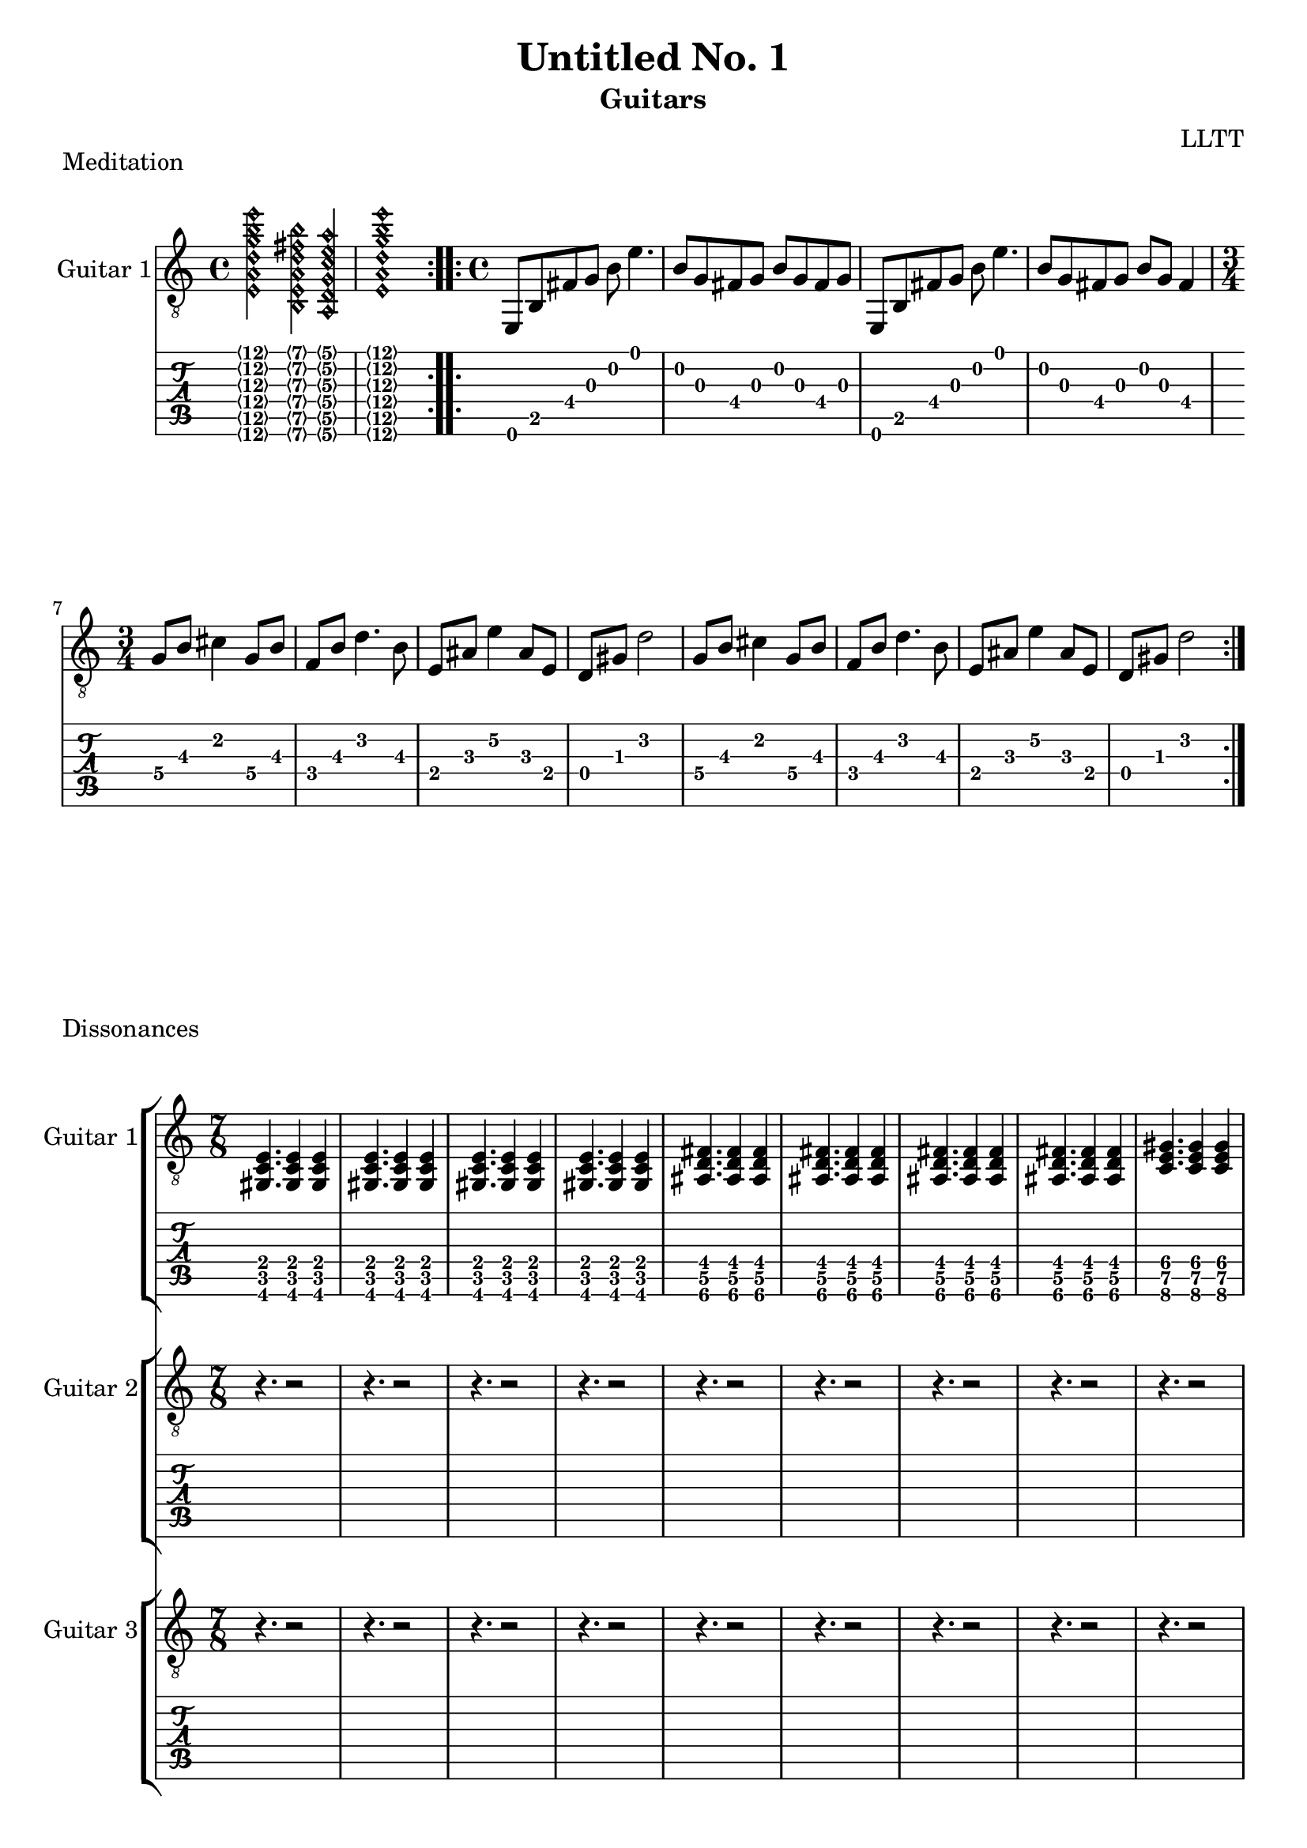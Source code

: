 \version "2.18.2"

meditationHarmonics = \relative c {
  <e\harmonic a\harmonic d\harmonic g\harmonic b\harmonic e\harmonic>2
  <b\harmonic e\harmonic a\harmonic d\harmonic fis\harmonic b\harmonic>4
  <a\harmonic d\harmonic g\harmonic c\harmonic e\harmonic a\harmonic>4
  <e'\harmonic a\harmonic d\harmonic g\harmonic b\harmonic e\harmonic>1
}

meditationCapo = \relative c {
  e,8 b' fis' g b e4.
  b8 g fis g b g fis g
  e,8 b' fis' g b e4.
  b8 g fis g b g fis4
}

meditationCoda = \relative c' {
  \set minimumFret = #2
  g8 b cis4 g8 b
  f b d4. b8
  e, ais e'4 ais,8 e
  \set minimumFret = #0
  d gis d'2
}

meditation = \relative c {
  \time 4/4
  \meditationCapo
  \time 3/4
  \repeat unfold 2 { \meditationCoda }
}

dissonancesGuitarOne = \relative c {
  \time 7/8
  \set Timing.beatStructure = #'(3 2 2)
  \set minimumFret = #2
  <gis c e>4. <gis c e>4 <gis c e>
  <gis c e>4. <gis c e>4 <gis c e>
  <gis c e>4. <gis c e>4 <gis c e>
  <gis c e>4. <gis c e>4 <gis c e>
  \set minimumFret = #4
  <ais d fis>4. <ais d fis>4 <ais d fis>
  <ais d fis>4. <ais d fis>4 <ais d fis>
  <ais d fis>4. <ais d fis>4 <ais d fis>
  <ais d fis>4. <ais d fis>4 <ais d fis>
  \set minimumFret = #6
  <c e gis>4. <c e gis>4 <c e gis>
  <c e gis>4. <c e gis>4 <c e gis>
  <c e gis>4. <c e gis>4 <c e gis>
  <c e gis>4. <c e gis>4 <c e gis>
  \set minimumFret = #8
  <d fis ais>4. <d fis ais>4 <d fis ais>
  <d fis ais>4. <d fis ais>4 <d fis ais>
  <d fis ais>4. <d fis ais>4 <d fis ais>
  <d fis ais>4. <d fis ais>4 <d fis ais>
}

dissonancesRests = \relative c {
  \time 7/8
  \set Timing.beatStructure = #'(3 4)
  r4. r2 r4. r2 r4. r2 r4. r2
  r4. r2 r4. r2 r4. r2 r4. r2
  r4. r2 r4. r2 r4. r2 r4. r2
  r4. r2 r4. r2 r4. r2 r4. r2
}

dissonancesGuitarTwo = \relative c {
  \time 7/8
  \set Timing.beatStructure = #'(3 2 2)
  \set minimumFret = #1
  <e gis c>4. <e gis c>4 <e gis c>
  <e gis c>4. <e gis c>4 <e gis c>
  <e gis c>4. <e gis c>4 <e gis c>
  <e gis c>4. <e gis c>4 <e gis c>
  \set minimumFret = #3
  <fis ais d>4. <fis ais d>4 <fis ais d>
  <fis ais d>4. <fis ais d>4 <fis ais d>
  <fis ais d>4. <fis ais d>4 <fis ais d>
  <fis ais d>4. <fis ais d>4 <fis ais d>
  \set minimumFret = #5
  <gis c e>4. <gis c e>4 <gis c e>
  <gis c e>4. <gis c e>4 <gis c e>
  <gis c e>4. <gis c e>4 <gis c e>
  <gis c e>4. <gis c e>4 <gis c e>
  \set minimumFret = #7
  <ais d fis>4. <ais d fis>4 <ais d fis>
  <ais d fis>4. <ais d fis>4 <ais d fis>
  <ais d fis>4. <ais d fis>4 <ais d fis>
  <ais d fis>4. <ais d fis>4 <ais d fis>
}

dissonancesGuitarThree = \relative c {
  \time 7/8
  \set Timing.beatStructure = #'(3 2 2)
  \set minimumFret = #0
  <gis' c e>4. <gis c e>4 <gis c e>
  <gis c e>4. <gis c e>4 <gis c e>
  <gis c e>4. <gis c e>4 <gis c e>
  <gis c e>4. <gis c e>4 <gis c e>
  \set minimumFret = #2
  <ais d fis>4. <ais d fis>4 <ais d fis>
  <ais d fis>4. <ais d fis>4 <ais d fis>
  <ais d fis>4. <ais d fis>4 <ais d fis>
  <ais d fis>4. <ais d fis>4 <ais d fis>
  \set minimumFret = #4
  <c e gis>4. <c e gis>4 <c e gis>
  <c e gis>4. <c e gis>4 <c e gis>
  <c e gis>4. <c e gis>4 <c e gis>
  <c e gis>4. <c e gis>4 <c e gis>
  \set minimumFret = #6
  <d fis ais>4. <d fis ais>4 <d fis ais>
  <d fis ais>4. <d fis ais>4 <d fis ais>
  <d fis ais>4. <d fis ais>4 <d fis ais>
  <d fis ais>4. <d fis ais>4 <d fis ais>
}

airsGuitarOne = \relative c {
  \set minimumFret = #7
  \set tieWaitForNote = ##t
  e,8 ~ e' ~ d ~ d' ~ fis ~ e ~ <e fis d d, e e,>4 ~ <e fis d d, e e,>1
  e,,8 ~ e' ~ d ~ d' ~ fis ~ <fis d d, e e,>4. ~ <fis d d, e e,>1
}

airsGuitarTwo = \relative c' {
  r1 e'1:16
  r1 fis1:16
}

danceMusicForWorms = \relative c {
  \time 7/8
  \set Timing.beatStructure = #'(4 3)
  \set minimumFret = #1
  ais8 c e c    gis' e c
  ais  c e c    gis' e c
  ais  c e c    gis' e c
  ais  c e gis  c    d fis
  \set minimumFret = #3
  c, d fis d   ais' fis d
  c  d fis d   ais' fis d
  c  d fis d   ais' fis d
  c  d fis ais d    e   gis
  \set minimumFret = #5
  d, e gis e c' gis e
  d  e gis e c' gis e
  d  e gis e c' gis e
  d  e gis c e  fis ais
  \set minimumFret = #7
  e, fis ais fis d'  ais fis
  e  fis ais fis d'  ais fis
  e  fis ais fis d'  ais fis
  e  fis ais d   fis gis c
  \time 12/8
  gis  d    ais
  \set minimumFret = #5
  fis' c    gis
  \set minimumFret = #3
  e'   ais, fis
  \set minimumFret = #1
  d'   gis,  e
}

danceMusicForWormsCoda = \relative c {
  \time 6/8
  c4. fis,
}

forestDream = \relative c' {
  \set minimumFret = #5
  a8 c e a e c a c
  gis c e a e c gis c
  a c e a e c a c
  gis c e a e c gis c
  a c e a e c a c
  g c e a e c g c
  \set minimumFret = #0
  d, a' d f d a d, a'
  dis, a' d e d a e4
  c8 e g c b, d g d'
  a, e' a c a e a, b
  c8 e g c b, d g d'
  a, e' a c a e d e
  f a c f
  \set minimumFret = #3
  g, b d g
  \set minimumFret = #0
  a,, e' a c a e d e
  f a c f
  \set minimumFret = #3
  g, b d g
  \set minimumFret = #0
  f, a c f
  \set minimumFret = #3
  g, b d g
}

forestDreamCoda = \relative c {
  << { <c e g c>1 } \\ { r8 fis, ~ fis2. } >> \bar "|."
}

\header {
  title    = "Untitled No. 1"
  subtitle = "Guitars"
  composer = "LLTT"
}

\score {
  \header {
    piece = "Meditation"
  }
  <<
    \new Staff {
      \clef "treble_8"
      \set Staff.instrumentName = #"Guitar 1"
      \repeat volta 2 { \meditationHarmonics }
      \repeat volta 2 { \meditation }
    }
    \new TabStaff {
      \set TabStaff.restrainOpenStrings = ##t
      \repeat volta 2 { \meditationHarmonics }
      \repeat volta 2 { \meditation }
    }
  >>
}

\score {
  \header {
    piece = "Dissonances"
  }
  <<
    \new StaffGroup = "GuitarOne" <<
      \new Staff {
        \clef "treble_8"
        \set Staff.instrumentName = #"Guitar 1"
        \dissonancesGuitarOne
        \dissonancesGuitarOne
        \dissonancesGuitarOne
      }
      \new TabStaff {
        \set TabStaff.restrainOpenStrings = ##t
        \dissonancesGuitarOne
        \dissonancesGuitarOne
        \dissonancesGuitarOne
      }
    >>
    \new StaffGroup = "GuitarTwo" <<
      \new Staff {
        \clef "treble_8"
        \set Staff.instrumentName = #"Guitar 2"
        \dissonancesRests
        \dissonancesGuitarTwo
        \dissonancesGuitarTwo
      }
      \new TabStaff {
        \set TabStaff.restrainOpenStrings = ##t
        \dissonancesRests
        \dissonancesGuitarTwo
        \dissonancesGuitarTwo
      }
    >>
    \new StaffGroup = "GuitarThree" <<
      \new Staff {
        \clef "treble_8"
        \set Staff.instrumentName = #"Guitar 3"
        \dissonancesRests
        \dissonancesRests
        \dissonancesGuitarThree
      }
      \new TabStaff {
        \set TabStaff.restrainOpenStrings = ##t
        \dissonancesRests
        \dissonancesRests
        \dissonancesGuitarThree
      }
    >>
  >>
}

\score {
  \header {
    piece = "Hovering in Air"
  }
  <<
    \new StaffGroup = "GuitarOne" <<
      \new Staff {
        \clef "treble_8"
        \set Staff.instrumentName = #"Guitar 1"
        \repeat volta 2 { \airsGuitarOne }
        \repeat volta 2 { \airsGuitarOne }
      }
      \new TabStaff {
        \repeat volta 2 { \airsGuitarOne }
        \repeat volta 2 { \airsGuitarOne }
      }
    >>
    \new StaffGroup = "GuitarTwo" <<
      \new Staff {
        \clef "treble_8"
        \set Staff.instrumentName = #"Guitar 2"
        \repeat volta 2 { \airsGuitarTwo }
        \repeat volta 2 { \airsGuitarTwo }
      }
      \new TabStaff {
        \repeat volta 2 { \airsGuitarTwo }
        \repeat volta 2 { \airsGuitarTwo }
      }
    >>
  >>
}

\score {
  \header {
    piece = "Dance Music for Worms"
  }
  <<
    \new Staff {
      \clef "treble_8"
      \set Staff.instrumentName = #"Guitar 1"
      \repeat volta 2 { \danceMusicForWorms }
      \danceMusicForWormsCoda
    }
    \new TabStaff {
      \set TabStaff.restrainOpenStrings = ##t
      \repeat volta 2 { \danceMusicForWorms }
      \danceMusicForWormsCoda
    }
  >>
}

meditationChord = \relative c {
  \appoggiatura {e,32 b' fis' g b e} <e,, b' fis' g b e>1 \bar "||"
}

\score {
  \header {
    piece = "Meditation reprise"
  }
  <<
    \new Staff {
      \clef "treble_8"
      \set Staff.instrumentName = #"Guitar 1"
      \meditationCapo
      \meditationChord
    }
    \new TabStaff {
      \set TabStaff.restrainOpenStrings = ##t
      \meditationCapo
      \meditationChord
    }
  >>
}

\score {
  \header {
    piece = "Forest Dream"
  }
  <<
    \new Staff {
      \clef "treble_8"
      \set Staff.instrumentName = #"Guitar 1"
      \repeat volta 2 { \forestDream }
      \forestDreamCoda
    }
    \new TabStaff {
      \set TabStaff.restrainOpenStrings = ##t
      \repeat volta 2 { \forestDream }
      \forestDreamCoda
    }
  >>
}
